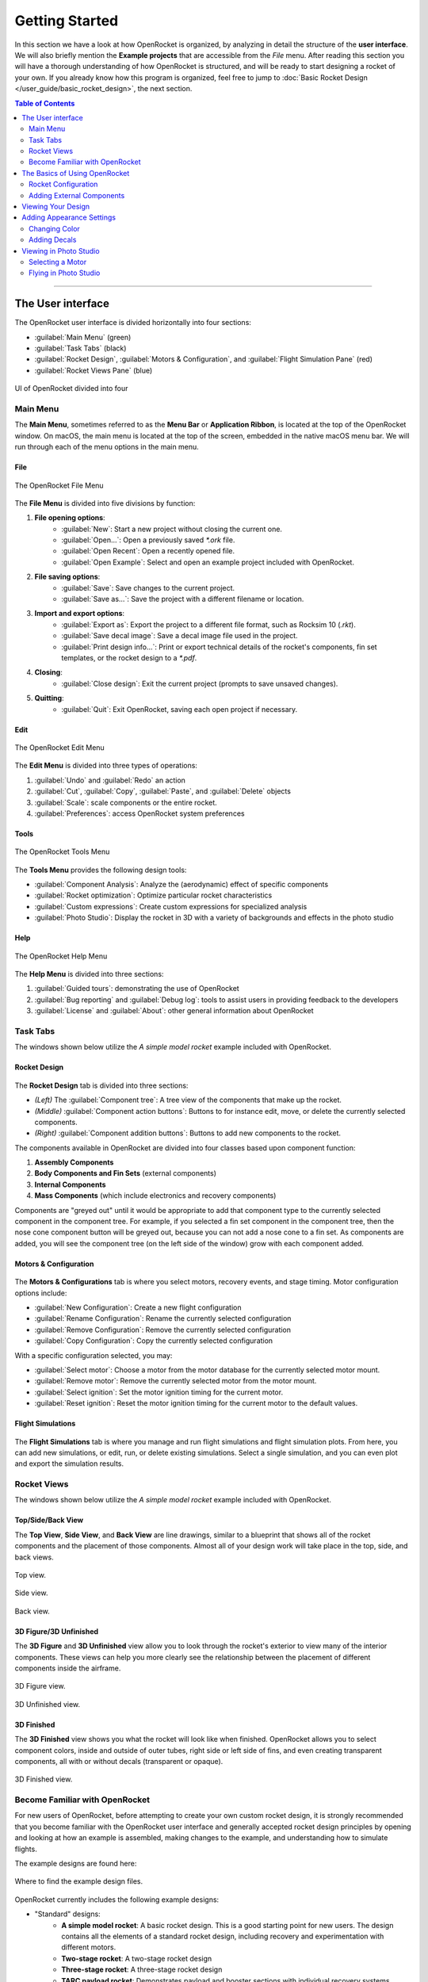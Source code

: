 ***************
Getting Started
***************

In this section we have a look at how OpenRocket is organized, by analyzing in detail the structure of the **user interface**.
We will also briefly mention the **Example projects** that are accessible from the *File* menu. After reading this section
you will have a thorough understanding of how OpenRocket is structured, and will be ready to start designing a rocket of
your own. If you already know how this program is organized, feel free to jump to :doc:`Basic Rocket Design </user_guide/basic_rocket_design>`,
the next section.

.. contents:: Table of Contents
   :depth: 2
   :local:
   :backlinks: none

----

.. _the_user_interface:

The User interface
==================

The OpenRocket user interface is divided horizontally into four sections:

- :guilabel:`Main Menu` (green)
- :guilabel:`Task Tabs` (black)
- :guilabel:`Rocket Design`, :guilabel:`Motors & Configuration`, and :guilabel:`Flight Simulation Pane` (red)
- :guilabel:`Rocket Views Pane` (blue)

.. figure:: /img/setup/getting_started/2023.01.Guide.User_Interface.png
   :width: 95%
   :align: center
   :figclass: or-image-border

   UI of OpenRocket divided into four

Main Menu
---------

The **Main Menu**, sometimes referred to as the **Menu Bar** or **Application Ribbon**, is located at the top of the OpenRocket
window. On macOS, the main menu is located at the top of the screen, embedded in the native macOS menu bar. We will run through
each of the menu options in the main menu.

File
^^^^

.. figure:: /img/setup/getting_started/02.04.01.File_Menu.png
   :width: 35%
   :align: center
   :figclass: or-image-border

   The OpenRocket File Menu

The **File Menu** is divided into five divisions by function:

1. **File opening options**:
      - :guilabel:`New`: Start a new project without closing the current one.
      - :guilabel:`Open...`: Open a previously saved `*.ork` file.
      - :guilabel:`Open Recent`: Open a recently opened file.
      - :guilabel:`Open Example`: Select and open an example project included with OpenRocket.
2. **File saving options**:
      - :guilabel:`Save`: Save changes to the current project.
      - :guilabel:`Save as...`: Save the project with a different filename or location.
3. **Import and export options**:
      - :guilabel:`Export as`: Export the project to a different file format, such as Rocksim 10 (`.rkt`).
      - :guilabel:`Save decal image`: Save a decal image file used in the project.
      - :guilabel:`Print design info...`: Print or export technical details of the rocket's components, fin set templates, or the rocket design to a `*.pdf`.
4. **Closing**:
      - :guilabel:`Close design`: Exit the current project (prompts to save unsaved changes).
5. **Quitting**:
      - :guilabel:`Quit`: Exit OpenRocket, saving each open project if necessary.

Edit
^^^^

.. figure:: /img/setup/getting_started/OR.Guide.User_Interface.04.02.File.png
   :width: 35%
   :align: center
   :figclass: or-image-border

   The OpenRocket Edit Menu

The **Edit Menu** is divided into three types of operations:

1. :guilabel:`Undo` and :guilabel:`Redo` an action
2. :guilabel:`Cut`, :guilabel:`Copy`, :guilabel:`Paste`, and :guilabel:`Delete` objects
3. :guilabel:`Scale`: scale components or the entire rocket.
4. :guilabel:`Preferences`: access OpenRocket system preferences

Tools
^^^^^

.. figure:: /img/setup/getting_started/OR.Guide.User_Interface.04.03.File.png
   :width: 35%
   :align: center
   :figclass: or-image-border

   The OpenRocket Tools Menu

The **Tools Menu** provides the following design tools:

- :guilabel:`Component Analysis`: Analyze the (aerodynamic) effect of specific components
- :guilabel:`Rocket optimization`: Optimize particular rocket characteristics
- :guilabel:`Custom expressions`: Create custom expressions for specialized analysis
- :guilabel:`Photo Studio`: Display the rocket in 3D with a variety of backgrounds and effects in the photo studio

Help
^^^^

.. figure:: /img/setup/getting_started/OR.Guide.User_Interface.04.04.File.png
   :width: 25%
   :align: center
   :figclass: or-image-border

   The OpenRocket Help Menu

The **Help Menu** is divided into three sections:

1. :guilabel:`Guided tours`: demonstrating the use of OpenRocket
2. :guilabel:`Bug reporting` and :guilabel:`Debug log`: tools to assist users in providing feedback to the developers
3. :guilabel:`License` and :guilabel:`About`: other general information about OpenRocket

Task Tabs
---------

The windows shown below utilize the *A simple model rocket* example included with OpenRocket.

Rocket Design
^^^^^^^^^^^^^

.. figure:: /img/setup/getting_started/01.02.Rocket_Design.Tab.png
   :width: 95%
   :align: center
   :figclass: or-image-border

The **Rocket Design** tab is divided into three sections:

- *(Left)* The :guilabel:`Component tree`: A tree view of the components that make up the rocket.
- *(Middle)* :guilabel:`Component action buttons`: Buttons to for instance edit, move, or delete the currently selected components.
- *(Right)* :guilabel:`Component addition buttons`: Buttons to add new components to the rocket.

The components available in OpenRocket are divided into four classes based upon component function:

1. **Assembly Components**
2. **Body Components and Fin Sets** (external components)
3. **Internal Components**
4. **Mass Components** (which include electronics and recovery components)

Components are "greyed out" until it would be appropriate to add that component type to the currently selected component in
the component tree. For example, if you selected a fin set component in the component tree, then the nose cone component button
will be greyed out, because you can not add a nose cone to a fin set. As components are added, you will
see the component tree (on the left side of the window) grow with each component added.

.. todo::
   For a detailed description of each component, see \:ref\:\`Component Details <component_details>\`.

Motors & Configuration
^^^^^^^^^^^^^^^^^^^^^^

.. figure:: /img/setup/getting_started/02.02.Motor-Configuration.Tab.png
   :width: 95%
   :align: center
   :figclass: or-image-border

The **Motors & Configurations** tab is where you select motors, recovery events, and stage timing. Motor configuration options include:

- :guilabel:`New Configuration`: Create a new flight configuration
- :guilabel:`Rename Configuration`: Rename the currently selected configuration
- :guilabel:`Remove Configuration`: Remove the currently selected configuration
- :guilabel:`Copy Configuration`: Copy the currently selected configuration

With a specific configuration selected, you may:

- :guilabel:`Select motor`: Choose a motor from the motor database for the currently selected motor mount.
- :guilabel:`Remove motor`: Remove the currently selected motor from the motor mount.
- :guilabel:`Select ignition`: Set the motor ignition timing for the current motor.
- :guilabel:`Reset ignition`: Reset the motor ignition timing for the current motor to the default values.

.. todo::
   For more motors and configuration utilization details, see \:ref\:\`Motors & Configuration Details <motors_configuration_details>\`.

Flight Simulations
^^^^^^^^^^^^^^^^^^

.. figure:: /img/setup/getting_started/03.02.Flight_simulations.Tab.png
   :width: 95%
   :align: center
   :figclass: or-image-border

The **Flight Simulations** tab is where you manage and run flight simulations and flight simulation plots. From here,
you can add new simulations, or edit, run, or delete existing simulations. Select a single simulation, and you can
even plot and export the simulation results.

.. todo::
   For more details on how to use these functions, see \:ref\:\`Flight Simulations Details <flight_simulations_details>\`.

Rocket Views
------------

The windows shown below utilize the *A simple model rocket* example included with OpenRocket.

Top/Side/Back View
^^^^^^^^^^^^^^^^^^

The **Top View**, **Side View**, and **Back View** are line drawings, similar to a blueprint that shows all of the rocket
components and the placement of those components. Almost all of your design work will take place in the top, side, and back views.

.. figure:: /img/setup/getting_started/Getting_Started.Rocket_Views.Top_View.jpg
   :width: 95%
   :align: center
   :figclass: or-image-border

   Top view.

.. figure:: /img/setup/getting_started/Getting_Started.Rocket_Views.Side_View.jpg
   :width: 95%
   :align: center
   :figclass: or-image-border

   Side view.

.. figure:: /img/setup/getting_started/Getting_Started.Rocket_Views.Back_View.jpg
   :width: 95%
   :align: center
   :figclass: or-image-border

   Back view.

3D Figure/3D Unfinished
^^^^^^^^^^^^^^^^^^^^^^^

The **3D Figure** and **3D Unfinished** view allow you to look through the rocket's exterior to view many of the interior
components. These views can help you more clearly see the relationship between the placement of different components
inside the airframe.

.. figure:: /img/setup/getting_started/Getting_Started.Rocket_Views.3D_Figure.jpg
   :width: 95%
   :align: center
   :figclass: or-image-border

   3D Figure view.

.. figure:: /img/setup/getting_started/Getting_Started.Rocket_Views.3D_Unfinished.jpg
   :width: 95%
   :align: center
   :figclass: or-image-border

   3D Unfinished view.

3D Finished
^^^^^^^^^^^

The **3D Finished** view shows you what the rocket will look like when finished. OpenRocket allows you to select
component colors, inside and outside of outer tubes, right side or left side of fins, and even creating transparent
components, all with or without decals (transparent or opaque).

.. figure:: /img/setup/getting_started/Getting_Started.Rocket_Views.3D_Finished.jpg
   :width: 95%
   :align: center
   :figclass: or-image-border

   3D Finished view.

Become Familiar with OpenRocket
-------------------------------

For new users of OpenRocket, before attempting to create your own custom rocket design, it is strongly recommended that
you become familiar with the OpenRocket user interface and generally accepted rocket design principles by opening and
looking at how an example is assembled, making changes to the example, and understanding how to simulate flights.

The example designs are found here:

.. figure:: /img/setup/getting_started/2023.01.Open_Example.png
   :width: 95%
   :align: center
   :figclass: or-image-border

   Where to find the example design files.

OpenRocket currently includes the following example designs:

- "Standard" designs:
   - **A simple model rocket**: A basic rocket design. This is a good starting point for new users. The design contains all
     the elements of a standard rocket design, including recovery and experimentation with different motors.
   - **Two-stage rocket**: A two-stage rocket design
   - **Three-stage rocket**: A three-stage rocket design
   - **TARC payload rocket**: Demonstrates payload and booster sections with individual recovery systems deployed by motor ejection.
     TARC = Team America Rocketry Challenge
   - **3D Printable Nose Cone and Fins**: A rocket design to test exporting the nose cone and fins to an OBJ file for 3D printing.
- "Advanced" designs
   - **Airstart timing**: Demonstrates the effect of different airstart timings on overall altitude.
   - **Base drag hack (short-wide)**: Demonstrates the application of the "base drag" hack to adjust the center of pressure
     for a short-wide rocket, one with a length to diameter ratio of less than 10:1.
   - **Chute release**: A simple model rocket example adapted to use an electronic chute release.
   - **Dual parachute deployment**: A standard fiberglass zipperless dual deploy rocket.
   - **Clustered motors**: A rocket design with clustered motors.
   - **Parallel booster staging**: Demonstrates parallel booster staging.
   - **Pods--airframes and winglets**: Demonstrates two uses of pods, both for the traditional "wing pods", and also
     using a phantom body tube to implement "fins on fins" for the horizontal stabilizer.
   - **Pods--powered with recovery deployment**: Demonstrates the use of pods for powered recovery deployment.
- Designs using advanced simulations, such as extensions and scripting
  - **Simulation extensions**: Demonstrates active roll control and air-start using simulation extensions. The main fins are slightly misaligned, which causes roll to occur.
  - **Simulation scripting**: Demonstrates active roll control and air-start using simulation extension written in JavaScript.

----

The Basics of Using OpenRocket
==============================

Rocket Configuration
--------------------

To build your first rocket, start OpenRocket, then double click the **Rocket** label at the top of the component tree to
open the **Rocket configuration** pop-up window. OpenRocket allows you to name your design, identify the designer, make
comments, and create a revision history.

The default design name is **Rocket**, but that name can be changed, and a design name change also changes the name of
the rocket shown on the component tree. So, rename your design and enter the designer, comments, and revision history
information you desire.

1. Double-Click **Rocket** in the component tree

   .. figure:: /img/setup/getting_started/04.01.02.Rocket_Configuration.png
      :width: 95%
      :align: center
      :figclass: or-image-border

      Open the rocket configuration window.

2. Rename **Rocket**

   .. figure:: /img/setup/getting_started/04.01.05.Rocket_Configuration.Rename.png
      :width: 95%
      :align: center
      :figclass: or-image-border

      Change the name of your rocket.

Adding External Components
--------------------------

Now it's time to start putting together components to build the rocket design. The generally accepted way of putting
together a rocket design is from top to bottom, from nose to tail. So, we'll add the nose cone first.

Adding a Nose Cone
^^^^^^^^^^^^^^^^^^^^^

With the **Stage** selected, click on the :guilabel:`Nose Cone` button and the **Nose Cone configuration** window will pop up.
Then, click the :guilabel:`Parts Library` button on the top-right of the configuration window. This will open a new window,
the **Component preset window**. From here, you can select a nose cone from a list of built-in nose cone presets from
various manufacturers. Select the nose cone shown below, and click the :guilabel:`Close` button to close the
**Nose Cone configuration** window.

.. figure:: /img/setup/getting_started/11.01.03.Rocket_Build.Nose_Cone.png
   :width: 95%
   :align: center
   :figclass: or-image-border

   Adding a nose cone to the rocket.

.. figure:: /img/setup/getting_started/Getting_Started.Components.Nose_Cone.Parts_Library.Highlighted.jpg
   :width: 95%
   :align: center
   :figclass: or-image-border

   Click the :guilabel:`Parts Library` button (top-right in the nose cone configuration window) to select a nose cone from the parts database.

.. figure:: /img/setup/getting_started/Getting_Started.Components.Nose_Cone.jpg
   :width: 95%
   :align: center
   :figclass: or-image-border

   The nose cone has been added to the rocket.

Congratulations, you've just added your first component! 🎉

Adding a Payload Bay
^^^^^^^^^^^^^^^^^^^^

Next, we will add a payload bay after the nose cone. To do this, with either the **Stage** or **Nose Cone** selected,
click on the :guilabel:`Body Tube` button and the **Body Tube configuration** window will pop up.
Like with the nose cone, click :guilabel:`Parts Library` to open the **Component preset window**.
Select the body tube shown below, and click the :guilabel:`Close` button to close the **Body Tube configuration** window.

.. figure:: /img/setup/getting_started/11.02.01.Rocket_Build.Payload_Bay.png
   :width: 95%
   :align: center
   :figclass: or-image-border

   Adding a payload bay to the rocket.

.. figure:: /img/setup/getting_started/11.02.05.Rocket_Build.Payload_Bay.png
   :width: 95%
   :align: center
   :figclass: or-image-border

   Selecting a body tube from the parts database.

.. figure:: /img/setup/getting_started/11.02.06.Rocket_Build.Payload_Bay.png
   :width: 95%
   :align: center
   :figclass: or-image-border

   The payload bay has been added to the rocket.

Adding a Transition
^^^^^^^^^^^^^^^^^^^

Transitions are most often used to connect body tubes with different diameters. But, a transition can also be used to
connect two body tubes of the same diameter, as will be done here.

To do this, with either the **Stage** or **Payload Bay** selected, click on the :guilabel:`Transition` button and the
**Transition configuration** window will pop up. The default **Transition Configuration** tab is the **General** tab.
On this tab, change your entries in the circled areas below to match the entries shown. Then, click the **Shoulder** tab,
and change your entries in the circled areas below to match the entries shown. Then, click the :guilabel:`Close` button.

.. figure:: /img/setup/getting_started/11.03.01.Rocket_Build.Transition.png
   :width: 95%
   :align: center
   :figclass: or-image-border

   Adding a transition behind the payload bay.

.. figure:: /img/setup/getting_started/11.03.06.Rocket_Build.Transition.png
   :width: 95%
   :align: center
   :figclass: or-image-border

   Setting the transition parameters in the :guilabel:`General` tab and :guilabel:`Shoulder` tab.

.. figure:: /img/setup/getting_started/11.03.07.Rocket_Build.Transition.png
   :width: 95%
   :align: center
   :figclass: or-image-border

   The transition has been added to the rocket.

Adding a Body Tube
^^^^^^^^^^^^^^^^^^

Now, do what you did to add the **Payload Bay**, above, but select this body tube from the parts database:

.. figure:: /img/setup/getting_started/11.04.01.Rocket_Build.Body_Tube.png
   :width: 65%
   :align: center
   :figclass: or-image-border

   Add another body tube, behind the transition, and select it from the parts database.

.. figure:: /img/setup/getting_started/11.04.02.Rocket_Build.Body_Tube.png
   :width: 95%
   :align: center
   :figclass: or-image-border

   The body tube has been added to the rocket.

Adding Fins
^^^^^^^^^^^

The bottom component are the fins. OpenRocket offers four types of fins, **Trapezoidal**, **Elliptical**, **Free Form**,
and **Tube Fins**. For this design, **Trapezoidal** fins will be used.

With the **Body Tube** selected, click on the :guilabel:`Trapezoidal` fins button and the **Trapezoidal Fin Set configuration**
window will pop up. On your default **General** tab, change your entries match the entries shown. Then, click the
:guilabel:`Close` button.

.. figure:: /img/setup/getting_started/11.05.01.Rocket_Build.Fins.png
   :width: 95%
   :align: center
   :figclass: or-image-border

   Add Trapezoidal fins inside the second body tube.

.. figure:: /img/setup/getting_started/11.05.02.Rocket_Build.Fins.png
   :width: 60%
   :align: center
   :figclass: or-image-border

   Fin set configuration window

Fins attach to another component, in this case the **Body Tube**. As circled below, the fins are shown underneath the
**Body Tube** on the component tree.

.. figure:: /img/setup/getting_started/11.05.03.Rocket_Build.Fins.png
   :width: 95%
   :align: center
   :figclass: or-image-border

   Trapezoidal fin set added to the rocket.

Adding a Launch Guide
^^^^^^^^^^^^^^^^^^^^^

OpenRocket includes two styles of launch guides, **Rail Buttons** and a **Launch Lug**. Because of the diameter of the
body tube, a **Launch Lug** will be used for this design. As with fins, launch guides attach to another component, in
this case the body tube.

Following the pattern from the previous components, open the **Launch Lug configuration** window. Then, change the specifications to match those shown below.

.. figure:: /img/setup/getting_started/11.06.02.Rocket_Build.Launch_Lug.png
   :width: 60%
   :align: center
   :figclass: or-image-border

   Launch lug configuration window.

.. figure:: /img/setup/getting_started/11.06.03.Rocket_Build.Launch_Lug.png
   :width: 95%
   :align: center
   :figclass: or-image-border

   Launch lug added to the body tube.

Adding a Parachute and Shock Cord
^^^^^^^^^^^^^^^^^^^^^^^^^^^^^^^^^

Next we will add a **Parachute** and **Shock Cord** to the rocket for recovery.
Select the body tube and add a **Parachute** and **Shock Cord**. The parachute and shock cord attach to the body tube.

.. figure:: /img/setup/getting_started/11.07.03.Rocket_Build.Parachute.png
   :width: 95%
   :align: center
   :figclass: or-image-border

   Parachute parts library (left) and configuration window (right).

.. figure:: /img/setup/getting_started/11.08.01.Rocket_Build.Parachute.png
   :width: 60%
   :align: center
   :figclass: or-image-border

   Shock cord configuration window.

.. figure:: /img/setup/getting_started/11.08.02.Rocket_Build.Parachute.png
   :width: 95%
   :align: center
   :figclass: or-image-border

   Parachute and shock cord added to the body tube.

Adding an Engine Block
^^^^^^^^^^^^^^^^^^^^^^

.. figure:: /img/setup/getting_started/11.09.01.Rocket_Build.Engine_Block.png
   :width: 60%
   :align: center
   :figclass: or-image-border

   Engine block configuration window.

.. figure:: /img/setup/getting_started/11.09.02.Rocket_Build.Engine_Block.png
   :width: 95%
   :align: center
   :figclass: or-image-border

   Engine block added to the body tube.

Viewing Your Design
===================

With the airframe complete, you can view your design in either 2D (as above) or three 3D views. The most commonly used
of which are **3D Unfinished** and **3D Finished**.

.. figure:: /img/setup/getting_started/11.06.03.Rocket_Build.3D_Unfinished.png
   :width: 95%
   :align: center
   :figclass: or-image-border

   3D Unfinished view (body tubes are semi-transparent so that the internal components become visible).

.. figure:: /img/setup/getting_started/11.06.04.Rocket_Build.3D_Finished.png
   :width: 95%
   :align: center
   :figclass: or-image-border

   3D Finished view (what your final build would look like).

----

Adding Appearance Settings
==========================

If you want your OpenRocket design to visually resemble what you want to build, you can change the appearance of the components.
When changing **Appearance** settings, it is best to be in the **3D Finished** pane so that you can see the changes that
you are making. So, let's start by changing the view to **3D Finished**.

Changing Color
--------------

The first change that will be made is to select the color for and change the color of the nose cone. Double-click on the
nose cone in the parts tree to open the **Nose Cone configuration** window, then select the :guilabel:`Appearance` tab.

.. figure:: /img/setup/getting_started/12.10.01.Rocket_Build_Appearance.Nose_Cone.png
   :width: 95%
   :align: center
   :figclass: or-image-border

   Nose cone :guilabel:`Appearance` tab in the configuration window.

Now, uncheck the **Appearance** :guilabel:`Use default` box. Then, Click on the :guilabel:`Color` box to open the
**Choose color** window. Select the color of your choice (purple will be used here). Click :guilabel:`OK` to use your
selection, then :guilabel:`Close` the **Nose Cone configuration** window.

.. figure:: /img/setup/getting_started/12.10.05.Rocket_Build_Appearance.Nose_Cone.png
   :width: 95%
   :align: center
   :figclass: or-image-border

   Changing the nose cone color.

.. figure:: /img/setup/getting_started/12.10.06.Rocket_Build_Appearance.Nose_Cone.png
   :width: 95%
   :align: center
   :figclass: or-image-border

   Nose cone color changed.

Repeat those steps for the **Transition**, **Body Tube**, **Trapezoidal Fin Set**, and **Launch Lug**; body tubes, launch lugs, and fins also have a **Texture** that will need to be set to **none**.

.. figure:: /img/setup/getting_started/12.10.07.Rocket_Build_Appearance.Nose_Cone.png
   :width: 95%
   :align: center
   :figclass: or-image-border

   All external components, except for the payload bay have now been colored.

Now for a little magic. Open the **Payload Bay** appearance tab, uncheck the **Appearance** **Use default** box, and set
the :guilabel:`Texture` to ``<none>```. Then, click on the :guilabel:`Color` box to open the **Choose color** window.
Click on a light blue color (the box shown with the **X** below), then click :guilabel:`OK`. Now, set the :guilabel:`Opacity`
to **20%** and close the Payload Bay configuration window, and you have a transparent payload bay.

.. figure:: /img/setup/getting_started/12.10.11.Rocket_Build_Appearance.Nose_Cone.png
   :width: 95%
   :align: center
   :figclass: or-image-border

   Change the color of the payload bay to light blue and lower the opacity to 20%.

.. figure:: /img/setup/getting_started/12.10.12.Rocket_Build_Appearance.Nose_Cone.png
   :width: 95%
   :align: center
   :figclass: or-image-border

   You now have a semi-transparent payload bay!

Adding Decals
-------------

One last bit of magic, let's apply a decal to the transparent Payload Bay.

But, before beginning, save the following image to your device.

.. figure:: /img/setup/getting_started/12.10.13.Rocket_Build_Appearance.Decal.png
   :width: 15%
   :align: center
   :figclass: or-image-border

   :download:`Save this decal image on your computer </img/setup/getting_started/12.10.13.Rocket_Build_Appearance.Decal.png>`.

With the decal saved to your device, you're ready to start.

Select Decal from File
^^^^^^^^^^^^^^^^^^^^^^

Open the Payload Bay configuration window and select the :guilabel:`Appearance` tab. Click on the :guilabel:`Texture`
type to activate the selection drop-down, and select :guilabel:`From file...`. Now, navigate to where you saved the decal,
and select it.

.. figure:: /img/setup/getting_started/12.10.16.Rocket_Build_Appearance.Payload_Bay.Decal.png
   :width: 95%
   :align: center
   :figclass: or-image-border

Decal Type, Size and Position
^^^^^^^^^^^^^^^^^^^^^^^^^^^^^

To size and position the decal, first change the **Repeat** type to **Sticker** (you only want one symbol on the Payload Bay),
then change the :guilabel:`Scale` and :guilabel:`Offset` :guilabel:`x` and :guilabel:`y` values to those shown below.

.. figure:: /img/setup/getting_started/12.10.19.Rocket_Build_Appearance.Payload_Bay.Decal.png
   :width: 95%
   :align: center
   :figclass: or-image-border

   Change the :guilabel:`Repeat` type and set the x and y :guilabel:`Scale` and :guilabel:`Offset` values.

.. figure:: /img/setup/getting_started/12.10.20.Rocket_Build_Appearance.Payload_Bay.Decal.png
   :width: 95%
   :align: center
   :figclass: or-image-border

   The decal has been added to the payload bay and sized and positioned correctly.

And, there you have it, a decal on a transparent payload bay!

So, let's see what you've learned, and extend your knowledge. See if you can follow the screens below without any instructions.
Save the following image to your device.

.. figure:: /img/setup/getting_started/12.10.21.Rocket_Build_Appearance.Fins.png
   :width: 15%
   :align: center
   :figclass: or-image-border

   :download:`Save this decal image on your computer </img/setup/getting_started/12.10.21.Rocket_Build_Appearance.Fins.png>`.

.. figure:: /img/setup/getting_started/12.11.03.Rocket_Build_Appearance.Fins.png
   :width: 95%
   :align: center
   :figclass: or-image-border

   Split the Fins in the **Trapezoidal Fin Set configuration window** (left). After splitting, you'll see the separate fin
   instances in the component tree (right).

After splitting the fins, **SAVE AND REOPEN THE DESIGN FILE**, then view in **3D Finished**.

.. figure:: /img/setup/getting_started/12.11.11.Rocket_Build_Appearance.Fins.png
   :width: 95%
   :align: center
   :figclass: or-image-border

   Change Appearance of **Fin #2** and **Fin #3**

.. figure:: /img/setup/getting_started/12.11.12.Rocket_Build_Appearance.Fins.png
   :width: 95%
   :align: center
   :figclass: or-image-border

----

Viewing in Photo Studio
=======================

So, what will this bird look like in flight? For that, we can use the **Photo Studio** tool. However, to get a representative
representation, you need to add a motor first.

Selecting a Motor
-----------------

In the :guilabel:`Task tabs` in the UI, select the :guilabel:`Motors & Configuration` tab. Then, make sure that the correct
motor tube is selected on the left in the :guilabel:`Motor mounts` list before clicking :guilabel:`New Configuration`.

.. figure:: /img/setup/getting_started/12.12.02.Rocket_Build.Motor.png
   :width: 95%
   :align: center
   :figclass: or-image-border

   Adding a new flight configuration in the :guilabel:`Motors & Configuration` tab.

When you click :guilabel:`New Configuration`, the **Motor Selection** window opens. For this example, select the Estes D-12-7,
then click :guilabel:`OK`.

.. figure:: /img/setup/getting_started/12.12.03.Rocket_Build.Motor.png
   :width: 80%
   :align: center
   :figclass: or-image-border

   Selecting the Estes D-12-7 rocket motor in the **Motor Selection** window.

Now, select the D-12-7 as the **Flight Configuration**, and you're ready to go to the **Photo Studio**.

.. figure:: /img/setup/getting_started/12.12.05.Rocket_Build.Motor.png
   :width: 95%
   :align: center
   :figclass: or-image-border

   Select the D-12-7 as the **Flight Configuration**.

Flying in Photo Studio
----------------------

Are you ready to see your rocket fly? Then, open :guilabel:`Photo Studio` from the :menuselection:`Tools` menu.

.. figure:: /img/setup/getting_started/12.12.01.Rocket_Build.Photo_Studio.png
   :width: 95%
   :align: center
   :figclass: or-image-border

   Open **Photo Studio**.

You can now view your creation in 3D and interact with it. You can change the background, rocket orientation, camera settings,
and even add some cool effects.

.. figure:: /img/setup/getting_started/12.12.02.Rocket_Build.Photo_Studio.png
   :width: 85%
   :align: center
   :figclass: or-image-border

   The rocket inside **Photo Studio**.

So why did you to add a motor before going to Photo Studio? Because,
**you can't activate the flame effect in Photo Studio if your rocket does not have a motor**, and the flame effect is
arguably the coolest part of Photo Studio! Go to the :guilabel:`Effects` tab and enable the :guilabel:`Flame` effect.

.. figure:: /img/setup/getting_started/12.12.03.Rocket_Build.Photo_Studio.png
   :width: 85%
   :align: center
   :figclass: or-image-border

Now, play around with the settings to your heart's content!
